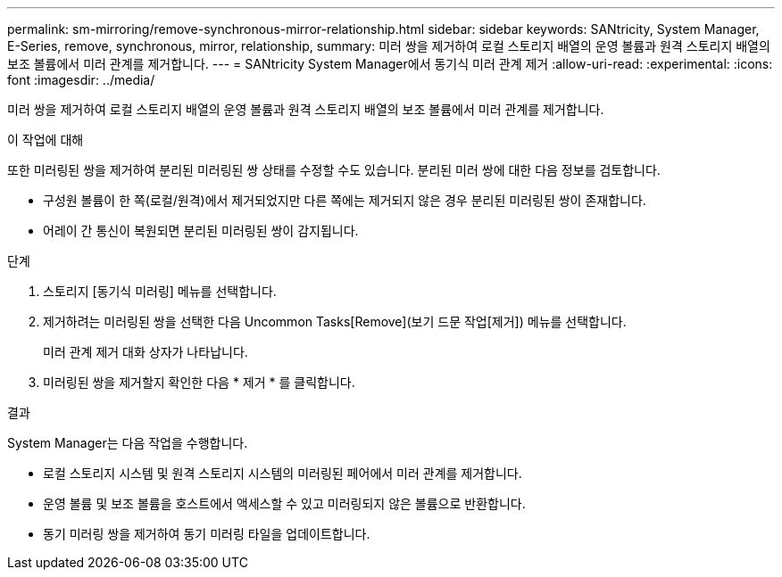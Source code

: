 ---
permalink: sm-mirroring/remove-synchronous-mirror-relationship.html 
sidebar: sidebar 
keywords: SANtricity, System Manager, E-Series, remove, synchronous, mirror, relationship, 
summary: 미러 쌍을 제거하여 로컬 스토리지 배열의 운영 볼륨과 원격 스토리지 배열의 보조 볼륨에서 미러 관계를 제거합니다. 
---
= SANtricity System Manager에서 동기식 미러 관계 제거
:allow-uri-read: 
:experimental: 
:icons: font
:imagesdir: ../media/


[role="lead"]
미러 쌍을 제거하여 로컬 스토리지 배열의 운영 볼륨과 원격 스토리지 배열의 보조 볼륨에서 미러 관계를 제거합니다.

.이 작업에 대해
또한 미러링된 쌍을 제거하여 분리된 미러링된 쌍 상태를 수정할 수도 있습니다. 분리된 미러 쌍에 대한 다음 정보를 검토합니다.

* 구성원 볼륨이 한 쪽(로컬/원격)에서 제거되었지만 다른 쪽에는 제거되지 않은 경우 분리된 미러링된 쌍이 존재합니다.
* 어레이 간 통신이 복원되면 분리된 미러링된 쌍이 감지됩니다.


.단계
. 스토리지 [동기식 미러링] 메뉴를 선택합니다.
. 제거하려는 미러링된 쌍을 선택한 다음 Uncommon Tasks[Remove](보기 드문 작업[제거]) 메뉴를 선택합니다.
+
미러 관계 제거 대화 상자가 나타납니다.

. 미러링된 쌍을 제거할지 확인한 다음 * 제거 * 를 클릭합니다.


.결과
System Manager는 다음 작업을 수행합니다.

* 로컬 스토리지 시스템 및 원격 스토리지 시스템의 미러링된 페어에서 미러 관계를 제거합니다.
* 운영 볼륨 및 보조 볼륨을 호스트에서 액세스할 수 있고 미러링되지 않은 볼륨으로 반환합니다.
* 동기 미러링 쌍을 제거하여 동기 미러링 타일을 업데이트합니다.

